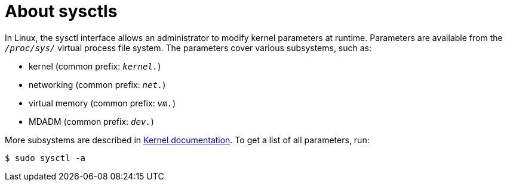 // Module included in the following assemblies:
//
// * nodes/containers/nodes-containers-sysctls.adoc

:_mod-docs-content-type: CONCEPT
[id="nodes-containers-sysctls-about_{context}"]
= About sysctls

In Linux, the sysctl interface allows an administrator to modify kernel parameters at runtime. Parameters are available from the `_/proc/sys/_` virtual process file system. The parameters cover various subsystems, such as:

- kernel (common prefix: `_kernel._`)
- networking (common prefix: `_net._`)
- virtual memory (common prefix: `_vm._`)
- MDADM (common prefix: `_dev._`)

More subsystems are described in link:https://www.kernel.org/doc/Documentation/sysctl/README[Kernel documentation].
To get a list of all parameters, run:

[source,terminal]
----
$ sudo sysctl -a
----
